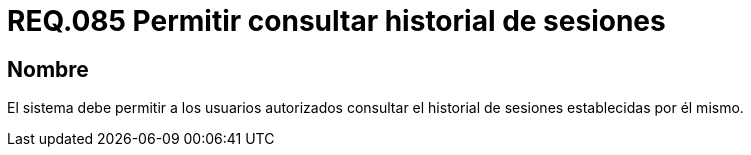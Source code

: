 :slug: rules/085/
:category: rules
:description: En el presente documento se detallan los requerimientos de seguridad relacionados a las sesiones de usuario establecidas por este. Por lo tanto, el sistema debe permitir a los usuarios autorizados consultar el historial de sesiones establecidas por él mismo.
:keywords: Sistema, Usuario, Consultar, Sesión, Requerimiento, Seguridad.
:rules: yes

= REQ.085 Permitir consultar historial de sesiones

== Nombre

El sistema debe permitir a los usuarios autorizados
consultar el historial de sesiones establecidas por él mismo.
